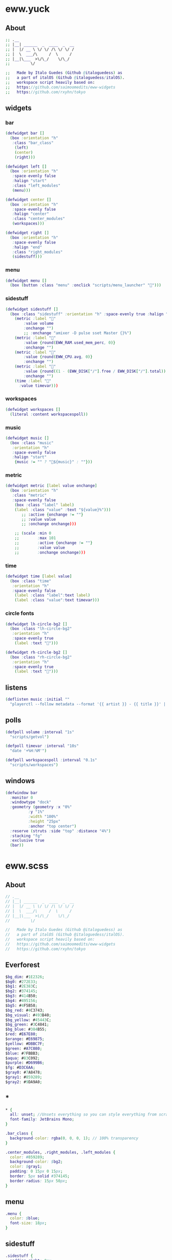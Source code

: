 * eww.yuck
:properties:
:header-args: :tangle eww.yuck :comments org
:end:
** About
#+begin_src dot
  ;; .__                        
  ;; |__| ______  _  ____  _  __
  ;; |  |/ __ \ \/ \/ /\ \/ \/ /
  ;; |  \  ___/\     /  \     / 
  ;; |__|\___  >\/\_/    \/\_/  
  ;;         \/                 

  ;;   Made by Italo Guedes (Github @italoguedess) as
  ;;   a part of italOS (Github @italoguedess/italOS).
  ;;   workspace script heavily based on:
  ;;   https://github.com/saimoomedits/eww-widgets
  ;;   https://github.com/rxyhn/tokyo

#+end_src

** widgets
*** bar
#+begin_src dot
  (defwidget bar []
    (box :orientation "h"
	 :class "bar_class"
      (left)
      (center)
      (right)))

  (defwidget left []
    (box :orientation "h"
	 :space-evenly false
	 :halign "start"
	 :class "left_modules"
	 (menu)))

  (defwidget center []
    (box :orientation "h"
	 :space-evenly false
	 :halign "center"
	 :class "center_modules"
	 (workspaces)))

  (defwidget right []
    (box :orientation "h"
	 :space-evenly false
	 :halign "end"
	 :class "right_modules"
	 (sidestuff)))
#+end_src

*** menu
#+begin_src dot
  (defwidget menu []
    (box (button :class "menu" :onclick "scripts/menu_launcher" "󱄅")))
#+end_src

*** sidestuff
#+begin_src dot
  (defwidget sidestuff []
    (box :class "sidestuff" :orientation "h" :space-evenly true :halign "end" :spacing 0
      (metric :label "󰕾"
	      :value volume
	      :onchange "")
	      ;; :onchange "amixer -D pulse sset Master {}%")
      (metric :label ""
	      :value {round(EWW_RAM.used_mem_perc, 0)}
	      :onchange "")
      (metric :label ""
	      :value {round(EWW_CPU.avg, 0)}
	      :onchange "")
      (metric :label "󰨣"
	      :value {round((1 - (EWW_DISK["/"].free / EWW_DISK["/"].total)) * 100, 0)}
	      :onchange "")
      (time :label "󰥔"
	    :value timevar)))
#+end_src

*** workspaces
#+begin_src dot
  (defwidget workspaces []
    (literal :content workspacespoll)) 
#+end_src

*** music
#+begin_src dot
  (defwidget music []
    (box :class "music"
	 :orientation "h"
	 :space-evenly false
	 :halign "start"
      {music != "" ? "🎵${music}" : ""}))
#+end_src

*** metric
#+begin_src dot
  (defwidget metric [label value onchange]
    (box :orientation "h"
	 :class "metric"
	 :space-evenly false
      (box :class "label" label)
      (label :class "value" :text "${value}%")))
	     ;; :active {onchange != ""}
	     ;; :value value
	     ;; :onchange onchange)))

      ;; (scale :min 0
      ;;        :max 101
      ;;        :active {onchange != ""}
      ;;        :value value
      ;;        :onchange onchange)))
#+end_src

*** time
#+begin_src dot
  (defwidget time [label value]
    (box :class "time"
	 :orientation "h"  
	 :space-evenly false
      (label :class "label":text label)
      (label :class "value":text timevar)))
#+end_src

*** circle fonts
#+begin_src dot
  (defwidget lh-circle-bg2 []
    (box :class "lh-circle-bg2"
	 :orientation "h"
	 :space-evenly true
      (label :text "")))

  (defwidget rh-circle-bg2 []
    (box :class "rh-circle-bg2"
	 :orientation "h"
	 :space-evenly true
      (label :text "")))
#+end_src

** listens
#+begin_src dot
  (deflisten music :initial ""
    "playerctl --follow metadata --format '{{ artist }} - {{ title }}' || true")
#+end_src

** polls
#+begin_src dot
  (defpoll volume :interval "1s"
    "scripts/getvol")

  (defpoll timevar :interval "10s"
    "date '+%H:%M'")

  (defpoll workspacespoll :interval "0.1s"
    "scripts/workspaces")
#+end_src

** windows
#+begin_src dot
  (defwindow bar
    :monitor 0
    :windowtype "dock"
    :geometry (geometry :x "0%"
			:y "1%"
			:width "100%"
			:height "25px"
			:anchor "top center")
    :reserve (struts :side "top" :distance "4%")
    :stacking "fg"
    :exclusive true
    (bar))
#+end_src

* eww.scss
:properties:
:header-args: :tangle eww.scss :comments org
:end:
** About
#+begin_src dot
  // .__                        
  // |__| ______  _  ____  _  __
  // |  |/ __ \ \/ \/ /\ \/ \/ /
  // |  \  ___/\     /  \     / 
  // |__|\___  >\/\_/    \/\_/  
  //         \/                 

  //   Made by Italo Guedes (Github @italoguedess) as
  //   a part of italOS (Github @italoguedess/italOS).
  //   workspace script heavily based on:
  //   https://github.com/saimoomedits/eww-widgets
  //   https://github.com/rxyhn/tokyo

#+end_src

** Everforest
#+begin_src dot
  $bg_dim: #1E2326;
  $bg0: #272E33;
  $bg1: #2E383C;
  $bg2: #374145;
  $bg3: #414B50;
  $bg4: #495156;
  $bg5: #4F5B58;
  $bg_red: #4C3743;
  $bg_visual: #493B40;
  $bg_yellow: #45443C;
  $bg_green: #3C4841;
  $bg_blue: #384B55;
  $red: #E67E80;
  $orange: #E69875;
  $yellow: #DBBC7F;
  $green: #A7C080;
  $blue: #7FBBB3;
  $aqua: #83C092;
  $purple: #D699B6;
  $fg: #D3C6AA;
  $gray0: #7A8478;
  $gray1: #859289;
  $gray2: #9DA9A0;
#+end_src

** *
#+begin_src dot
  * {
    all: unset; //Unsets everything so you can style everything from scratch
    font-family: JetBrains Mono;
  }

  .bar_class {
    background-color: rgba(0, 0, 0, 1); // 100% transparency
  }

  .center_modules, .right_modules, .left_modules {
    color: #859289;
    background-color: $bg2;
    color: $gray1;
    padding: 0 15px 0 15px;
    border: 5px solid #374145;
    border-radius: 15px 50px;
  }
#+end_src

** menu
#+begin_src dot
  .menu {
    color: $blue;
    font-size: 18px;
  }
#+end_src

** sidestuff
#+begin_src dot
.sidestuff {
  padding-right: 0px;
}
#+end_src

** workspaces
#+begin_src dot
  .workspaces button:hover {
    color: #7FBBB3;
  }

  // focused workspaces
  .011,
  .022,
  .033,
  .044,
  .055,
  .066,
  .077,
  .088,
  .0-999 {
    color: $blue;
  }

  // ocupied but not focused workspaces
  // workspace 9 class looks funny because hyprland
  // gives the special workspace id -99
  .01, .02, .03, .04, .05, .06, .07, .08, .0-99 {
    color: $gray1;
  }

  // unnocupied workspaces
  .0, .0-99 {
    color: $gray0;
  }
#+end_src

** value
#+begin_src dot
  .value {
    padding: 0 10px 0 10px;
  }
#+end_src

* scripts
** workspaces
:properties:
:header-args: :tangle scripts/workspaces :comments org :shebang #!/usr/bin/env bash
:end:

This script basically gives the workspace eww widget css classes as we interact with
hyprland through hyprctl. Through the classes we can then customize the widget
appearence dinamically.
#+begin_src bash
  # .__                        
  # |__| ______  _  ____  _  __
  # |  |/ __ \ \/ \/ /\ \/ \/ /
  # |  \  ___/\     /  \     / 
  # |__|\___  >\/\_/    \/\_/  
  #         \/                 

  #   Made by Italo Guedes (Github @italoguedess) as
  #   a part of italOS (Github @italoguedess/italOS).
  #   workspace script heavily based on:
  #   https://github.com/saimoomedits/eww-widgets
  #   https://github.com/rxyhn/tokyo

  workspaces() {
  ws1=1
  ws2=2
  ws3=3
  ws4=4
  ws5=5
  ws6=6
  ws7=7
  ws8=8
  ws9=9

  # Unoccupied
  un="0"

  # check if occupied
  o1=$(hyprctl workspaces -j | awk '/id/ {print $2}' | cut -d',' -f1 | grep "$ws1")
  o2=$(hyprctl workspaces -j | awk '/id/ {print $2}' | cut -d',' -f1 | grep "$ws2")
  o3=$(hyprctl workspaces -j | awk '/id/ {print $2}' | cut -d',' -f1 | grep "$ws3")
  o4=$(hyprctl workspaces -j | awk '/id/ {print $2}' | cut -d',' -f1 | grep "$ws4")
  o5=$(hyprctl workspaces -j | awk '/id/ {print $2}' | cut -d',' -f1 | grep "$ws5")
  o6=$(hyprctl workspaces -j | awk '/id/ {print $2}' | cut -d',' -f1 | grep "$ws6")
  o7=$(hyprctl workspaces -j | awk '/id/ {print $2}' | cut -d',' -f1 | grep "$ws7")
  o8=$(hyprctl workspaces -j | awk '/id/ {print $2}' | cut -d',' -f1 | grep "$ws8")
  o9=$(hyprctl workspaces -j | awk '/id/ {print $2; exit}' | cut -d',' -f1 | grep "$ws9")

  # check if focused
  f1=$(hyprctl activeworkspace -j | awk '/id/ {print $2}' | cut -d',' -f1 | grep "$ws1")
  f2=$(hyprctl activeworkspace -j | awk '/id/ {print $2}' | cut -d',' -f1 | grep "$ws2")
  f3=$(hyprctl activeworkspace -j | awk '/id/ {print $2}' | cut -d',' -f1 | grep "$ws3")
  f4=$(hyprctl activeworkspace -j | awk '/id/ {print $2}' | cut -d',' -f1 | grep "$ws4")
  f5=$(hyprctl activeworkspace -j | awk '/id/ {print $2}' | cut -d',' -f1 | grep "$ws5")
  f6=$(hyprctl activeworkspace -j | awk '/id/ {print $2}' | cut -d',' -f1 | grep "$ws6")
  f7=$(hyprctl activeworkspace -j | awk '/id/ {print $2}' | cut -d',' -f1 | grep "$ws7")
  f8=$(hyprctl activeworkspace -j | awk '/id/ {print $2}' | cut -d',' -f1 | grep "$ws8")
  f9=$(hyprctl activeworkspace -j | awk '/id/ {print $2; exit}' | cut -d',' -f1 | grep "$ws9")

  # check if urgent
  # u1=$(bspc query -D -d .urgent --names | grep 1)
  # u2=$(bspc query -D -d .urgent --names | grep 2)
  # u3=$(bspc query -D -d .urgent --names | grep 3)
  # u4=$(bspc query -D -d .urgent --names | grep 4)
  # u5=$(bspc query -D -d .urgent --names | grep 5)

  # icons
  ic_1=""
  ic_2=""
  ic_3=""
  ic_4=""
  ic_5=""
  ic_6=""
  ic_7=""
  ic_8=""
  ic_9=""
  if [ $f1 ]; then
      ic_1=""
  elif [ $f2 ]; then
      ic_2=""
  elif [ $f3 ]; then
      ic_3=""
  elif [ $f4 ]; then
      ic_4=""
  elif [ $f5 ]; then
      ic_5=""
  elif [ $f6 ]; then
      ic_6=""
  elif [ $f7 ]; then
      ic_7=""
  elif [ $f8 ]; then
      ic_8=""
  elif [ $f9 ]; then
      ic_9=""
  fi

  echo "(box :class 'workspaces'
	     :orientation 'h'
	     :space-evenly true
	     :halign 'start'
	     :spacing 15
	(button :class \"$un$o1$f1\" :onclick 'hyprctl dispatch workspace 1' \"$ic_1\") 
	(button :class \"$un$o2$f2\" :onclick 'hyprctl dispatch workspace 2' \"$ic_2\") 
	(button :class \"$un$o3$f3\" :onclick 'hyprctl dispatch workspace 3' \"$ic_3\") 
	(button :class \"$un$o4$f4\" :onclick 'hyprctl dispatch workspace 4' \"$ic_4\") 
	(button :class \"$un$o5$f5\" :onclick 'hyprctl dispatch workspace 5' \"$ic_5\") 
	(button :class \"$un$o6$f6\" :onclick 'hyprctl dispatch workspace 6' \"$ic_6\") 
	(button :class \"$un$o7$f7\" :onclick 'hyprctl dispatch workspace 7' \"$ic_7\") 
	(button :class \"$un$o8$f8\" :onclick 'hyprctl dispatch workspace 8' \"$ic_8\") 
	(button :class \"$un$o9$f9\" :onclick 'hyprctl dispatch workspace 9' \"$ic_9\"))"
  }

  workspaces
#+end_src

#+RESULTS:

** menu launcher
:properties:
:header-args: :tangle scripts/menu_launcher :comments org :shebang #!/usr/bin/env bash
:end:
#+begin_src bash
  ;; .__                        
  ;; |__| ______  _  ____  _  __
  ;; |  |/ __ \ \/ \/ /\ \/ \/ /
  ;; |  \  ___/\     /  \     / 
  ;; |__|\___  >\/\_/    \/\_/  
  ;;         \/                 

  ;;   Made by Italo Guedes (Github @italoguedess) as
  ;;   a part of italOS (Github @italoguedess/italOS).
  ;;   workspace script heavily based on:
  ;;   https://github.com/saimoomedits/eww-widgets
  ;;   https://github.com/rxyhn/tokyo

  hyprctl dispatch exec kitty
#+end_src
